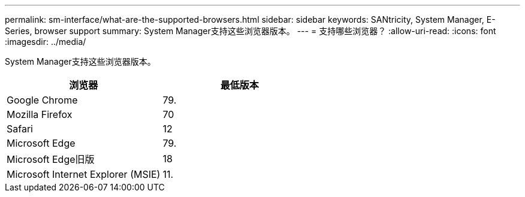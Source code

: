 ---
permalink: sm-interface/what-are-the-supported-browsers.html 
sidebar: sidebar 
keywords: SANtricity, System Manager, E-Series, browser support 
summary: System Manager支持这些浏览器版本。 
---
= 支持哪些浏览器？
:allow-uri-read: 
:icons: font
:imagesdir: ../media/


[role="lead"]
System Manager支持这些浏览器版本。

[cols="1a,1a"]
|===
| 浏览器 | 最低版本 


 a| 
Google Chrome
 a| 
79.



 a| 
Mozilla Firefox
 a| 
70



 a| 
Safari
 a| 
12



 a| 
Microsoft Edge
 a| 
79.



 a| 
Microsoft Edge旧版
 a| 
18



 a| 
Microsoft Internet Explorer (MSIE)
 a| 
11.

|===
